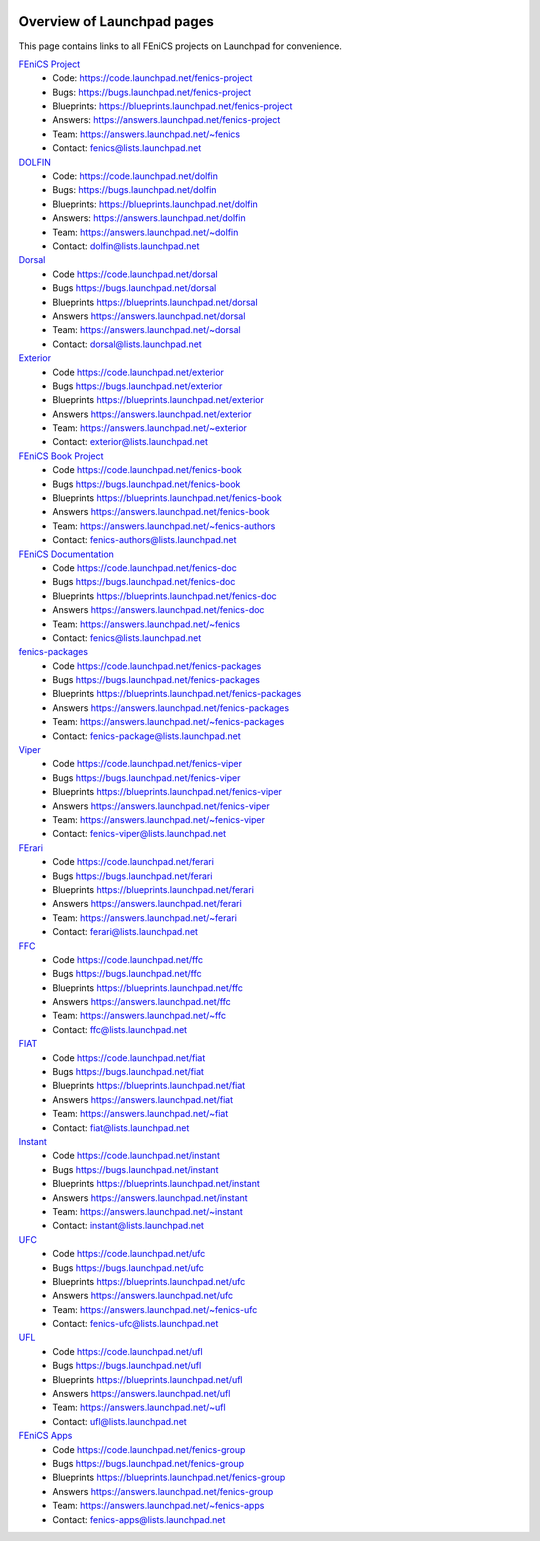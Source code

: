  .. Overview of launchpad links for quick reference

###########################
Overview of Launchpad pages
###########################

This page contains links to all FEniCS projects on Launchpad for convenience.

`FEniCS Project <https://launchpad.net/fenics-project>`_
  * Code: `<https://code.launchpad.net/fenics-project>`_
  * Bugs: `<https://bugs.launchpad.net/fenics-project>`_
  * Blueprints: `<https://blueprints.launchpad.net/fenics-project>`_
  * Answers: `<https://answers.launchpad.net/fenics-project>`_
  * Team: `<https://answers.launchpad.net/~fenics>`_
  * Contact: fenics@lists.launchpad.net

`DOLFIN <https://launchpad.net/dolfin>`_
  * Code: `<https://code.launchpad.net/dolfin>`_
  * Bugs: `<https://bugs.launchpad.net/dolfin>`_
  * Blueprints: `<https://blueprints.launchpad.net/dolfin>`_
  * Answers: `<https://answers.launchpad.net/dolfin>`_
  * Team: `<https://answers.launchpad.net/~dolfin>`_
  * Contact: dolfin@lists.launchpad.net 

`Dorsal <https://launchpad.net/dorsal>`_
  * Code `<https://code.launchpad.net/dorsal>`_
  * Bugs `<https://bugs.launchpad.net/dorsal>`_
  * Blueprints `<https://blueprints.launchpad.net/dorsal>`_
  * Answers `<https://answers.launchpad.net/dorsal>`_
  * Team: `<https://answers.launchpad.net/~dorsal>`_
  * Contact: dorsal@lists.launchpad.net

`Exterior <https://launchpad.net/exterior>`_
  * Code `<https://code.launchpad.net/exterior>`_
  * Bugs `<https://bugs.launchpad.net/exterior>`_
  * Blueprints `<https://blueprints.launchpad.net/exterior>`_
  * Answers `<https://answers.launchpad.net/exterior>`_
  * Team: `<https://answers.launchpad.net/~exterior>`_
  * Contact: exterior@lists.launchpad.net

`FEniCS Book Project <https://launchpad.net/fenics-book>`_
  * Code `<https://code.launchpad.net/fenics-book>`_
  * Bugs `<https://bugs.launchpad.net/fenics-book>`_
  * Blueprints `<https://blueprints.launchpad.net/fenics-book>`_
  * Answers `<https://answers.launchpad.net/fenics-book>`_
  * Team: `<https://answers.launchpad.net/~fenics-authors>`_
  * Contact: fenics-authors@lists.launchpad.net

`FEniCS Documentation <https://launchpad.net/fenics-doc>`_
  * Code `<https://code.launchpad.net/fenics-doc>`_
  * Bugs `<https://bugs.launchpad.net/fenics-doc>`_
  * Blueprints `<https://blueprints.launchpad.net/fenics-doc>`_
  * Answers `<https://answers.launchpad.net/fenics-doc>`_
  * Team: `<https://answers.launchpad.net/~fenics>`_
  * Contact: fenics@lists.launchpad.net

`fenics-packages <https://launchpad.net/fenics-packages>`_
  * Code `<https://code.launchpad.net/fenics-packages>`_
  * Bugs `<https://bugs.launchpad.net/fenics-packages>`_
  * Blueprints `<https://blueprints.launchpad.net/fenics-packages>`_
  * Answers `<https://answers.launchpad.net/fenics-packages>`_
  * Team: `<https://answers.launchpad.net/~fenics-packages>`_
  * Contact: fenics-package@lists.launchpad.net

`Viper <https://launchpad.net/fenics-viper>`_
  * Code `<https://code.launchpad.net/fenics-viper>`_
  * Bugs `<https://bugs.launchpad.net/fenics-viper>`_
  * Blueprints `<https://blueprints.launchpad.net/fenics-viper>`_
  * Answers `<https://answers.launchpad.net/fenics-viper>`_
  * Team: `<https://answers.launchpad.net/~fenics-viper>`_
  * Contact: fenics-viper@lists.launchpad.net

`FErari <https://launchpad.net/ferari>`_
  * Code `<https://code.launchpad.net/ferari>`_
  * Bugs `<https://bugs.launchpad.net/ferari>`_
  * Blueprints `<https://blueprints.launchpad.net/ferari>`_
  * Answers `<https://answers.launchpad.net/ferari>`_
  * Team: `<https://answers.launchpad.net/~ferari>`_
  * Contact: ferari@lists.launchpad.net

`FFC <https://launchpad.net/ffc>`_
  * Code `<https://code.launchpad.net/ffc>`_
  * Bugs `<https://bugs.launchpad.net/ffc>`_
  * Blueprints `<https://blueprints.launchpad.net/ffc>`_
  * Answers `<https://answers.launchpad.net/ffc>`_
  * Team: `<https://answers.launchpad.net/~ffc>`_
  * Contact: ffc@lists.launchpad.net

`FIAT <https://launchpad.net/fiat>`_
  * Code `<https://code.launchpad.net/fiat>`_
  * Bugs `<https://bugs.launchpad.net/fiat>`_
  * Blueprints `<https://blueprints.launchpad.net/fiat>`_
  * Answers `<https://answers.launchpad.net/fiat>`_
  * Team: `<https://answers.launchpad.net/~fiat>`_
  * Contact: fiat@lists.launchpad.net

`Instant <https://launchpad.net/instant>`_
  * Code `<https://code.launchpad.net/instant>`_
  * Bugs `<https://bugs.launchpad.net/instant>`_
  * Blueprints `<https://blueprints.launchpad.net/instant>`_
  * Answers `<https://answers.launchpad.net/instant>`_
  * Team: `<https://answers.launchpad.net/~instant>`_
  * Contact: instant@lists.launchpad.net

`UFC <https://launchpad.net/ufc>`_
  * Code `<https://code.launchpad.net/ufc>`_
  * Bugs `<https://bugs.launchpad.net/ufc>`_
  * Blueprints `<https://blueprints.launchpad.net/ufc>`_
  * Answers `<https://answers.launchpad.net/ufc>`_
  * Team: `<https://answers.launchpad.net/~fenics-ufc>`_
  * Contact: fenics-ufc@lists.launchpad.net

`UFL <https://launchpad.net/ufl>`_
  * Code `<https://code.launchpad.net/ufl>`_
  * Bugs `<https://bugs.launchpad.net/ufl>`_
  * Blueprints `<https://blueprints.launchpad.net/ufl>`_
  * Answers `<https://answers.launchpad.net/ufl>`_
  * Team: `<https://answers.launchpad.net/~ufl>`_
  * Contact: ufl@lists.launchpad.net

`FEniCS Apps <https://launchpad.net/fenics-group>`_
  * Code `<https://code.launchpad.net/fenics-group>`_
  * Bugs `<https://bugs.launchpad.net/fenics-group>`_
  * Blueprints `<https://blueprints.launchpad.net/fenics-group>`_
  * Answers `<https://answers.launchpad.net/fenics-group>`_
  * Team: `<https://answers.launchpad.net/~fenics-apps>`_
  * Contact: fenics-apps@lists.launchpad.net


